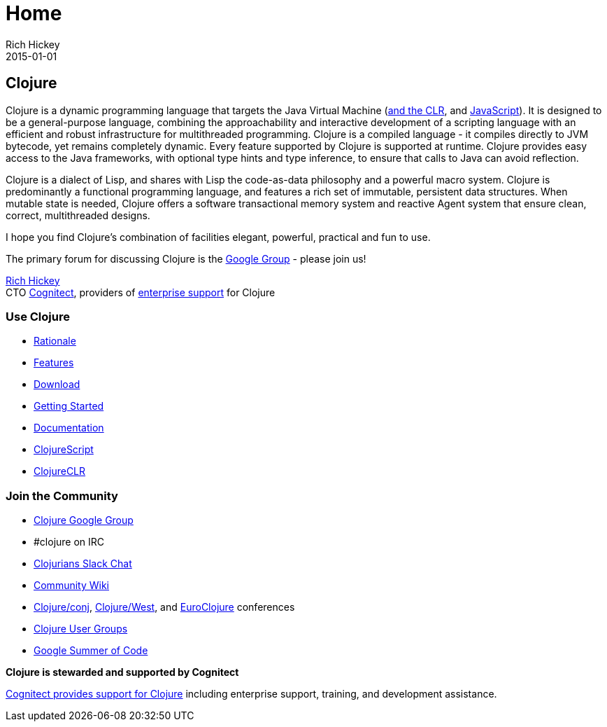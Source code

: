 = Home
Rich Hickey
2015-01-01
:jbake-type: page
:toc: macro

== Clojure

Clojure is a dynamic programming language that targets the Java Virtual Machine (http://github.com/clojure/clojure-clr[and the CLR], and http://github.com/clojure/clojurescript[JavaScript]). It is designed to be a general-purpose language, combining the approachability and interactive development of a scripting language with an efficient and robust infrastructure for multithreaded programming. Clojure is a compiled language - it compiles directly to JVM bytecode, yet remains completely dynamic. Every feature supported by Clojure is supported at runtime. Clojure provides easy access to the Java frameworks, with optional type hints and type inference, to ensure that calls to Java can avoid reflection.

Clojure is a dialect of Lisp, and shares with Lisp the code-as-data philosophy and a powerful macro system. Clojure is predominantly a functional programming language, and features a rich set of immutable, persistent data structures. When mutable state is needed, Clojure offers a software transactional memory system and reactive Agent system that ensure clean, correct, multithreaded designs.

I hope you find Clojure's combination of facilities elegant, powerful, practical and fun to use.

The primary forum for discussing Clojure is the http://groups.google.com/group/clojure[Google Group] - please join us!

https://twitter.com/richhickey[Rich Hickey] +
CTO http://cognitect.com/[Cognitect], providers of http://cognitect.com/support-document#platform-support[enterprise support] for Clojure

=== Use Clojure 


* <<about/rationale#,Rationale>>
* <<about/features#,Features>>
* <<community/downloads#,Download>>
* <<guides/getting_started#,Getting Started>>
* <<reference/documentation#,Documentation>>
* <<about/clojurescript#,ClojureScript>>
* <<about/clojureclr#,ClojureCLR>>

=== Join the Community 


* http://groups.google.com/group/clojure[Clojure Google Group]
* #clojure on IRC
* http://clojurians.net/[Clojurians Slack Chat]
* http://dev.clojure.org/display/doc/Home[Community Wiki]
* http://clojure-conj.org/[Clojure/conj], http://clojurewest.org[Clojure/West], and http://euroclojure.com/[EuroClojure] conferences
* http://dev.clojure.org/display/community/Clojure+User+Groups[Clojure User Groups]
* http://dev.clojure.org/display/community/Google+Summer+of+Code[Google Summer of Code]

*Clojure is stewarded and supported by Cognitect*

http://cognitect.com/support-document#platform-support[Cognitect provides support for Clojure] including enterprise support, training, and development assistance.